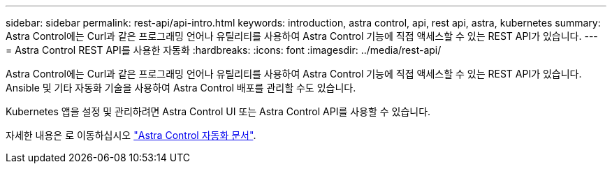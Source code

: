 ---
sidebar: sidebar 
permalink: rest-api/api-intro.html 
keywords: introduction, astra control, api, rest api, astra, kubernetes 
summary: Astra Control에는 Curl과 같은 프로그래밍 언어나 유틸리티를 사용하여 Astra Control 기능에 직접 액세스할 수 있는 REST API가 있습니다. 
---
= Astra Control REST API를 사용한 자동화
:hardbreaks:
:icons: font
:imagesdir: ../media/rest-api/


Astra Control에는 Curl과 같은 프로그래밍 언어나 유틸리티를 사용하여 Astra Control 기능에 직접 액세스할 수 있는 REST API가 있습니다. Ansible 및 기타 자동화 기술을 사용하여 Astra Control 배포를 관리할 수도 있습니다.

Kubernetes 앱을 설정 및 관리하려면 Astra Control UI 또는 Astra Control API를 사용할 수 있습니다.

자세한 내용은 로 이동하십시오 https://docs.netapp.com/us-en/astra-automation/["Astra Control 자동화 문서"^].
